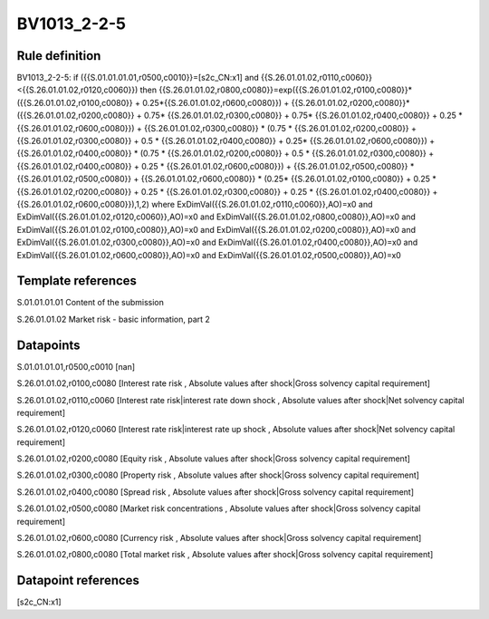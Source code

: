 ============
BV1013_2-2-5
============

Rule definition
---------------

BV1013_2-2-5: if ({{S.01.01.01.01,r0500,c0010}}=[s2c_CN:x1] and {{S.26.01.01.02,r0110,c0060}}<{{S.26.01.01.02,r0120,c0060}}) then {{S.26.01.01.02,r0800,c0080}}=exp({{S.26.01.01.02,r0100,c0080}}*({{S.26.01.01.02,r0100,c0080}} + 0.25*{{S.26.01.01.02,r0600,c0080}}) + {{S.26.01.01.02,r0200,c0080}}*({{S.26.01.01.02,r0200,c0080}} + 0.75* {{S.26.01.01.02,r0300,c0080}} + 0.75* {{S.26.01.01.02,r0400,c0080}} + 0.25 * {{S.26.01.01.02,r0600,c0080}}) + {{S.26.01.01.02,r0300,c0080}}  * (0.75 * {{S.26.01.01.02,r0200,c0080}} + {{S.26.01.01.02,r0300,c0080}} + 0.5 * {{S.26.01.01.02,r0400,c0080}} + 0.25* {{S.26.01.01.02,r0600,c0080}}) + {{S.26.01.01.02,r0400,c0080}} * (0.75 * {{S.26.01.01.02,r0200,c0080}} + 0.5 * {{S.26.01.01.02,r0300,c0080}} + {{S.26.01.01.02,r0400,c0080}} + 0.25 * {{S.26.01.01.02,r0600,c0080}}) + {{S.26.01.01.02,r0500,c0080}} * {{S.26.01.01.02,r0500,c0080}} + {{S.26.01.01.02,r0600,c0080}} * (0.25* {{S.26.01.01.02,r0100,c0080}} + 0.25 * {{S.26.01.01.02,r0200,c0080}} + 0.25 * {{S.26.01.01.02,r0300,c0080}} + 0.25 * {{S.26.01.01.02,r0400,c0080}} + {{S.26.01.01.02,r0600,c0080}}),1,2) where ExDimVal({{S.26.01.01.02,r0110,c0060}},AO)=x0 and ExDimVal({{S.26.01.01.02,r0120,c0060}},AO)=x0 and ExDimVal({{S.26.01.01.02,r0800,c0080}},AO)=x0 and ExDimVal({{S.26.01.01.02,r0100,c0080}},AO)=x0 and ExDimVal({{S.26.01.01.02,r0200,c0080}},AO)=x0 and ExDimVal({{S.26.01.01.02,r0300,c0080}},AO)=x0 and ExDimVal({{S.26.01.01.02,r0400,c0080}},AO)=x0 and ExDimVal({{S.26.01.01.02,r0600,c0080}},AO)=x0 and ExDimVal({{S.26.01.01.02,r0500,c0080}},AO)=x0


Template references
-------------------

S.01.01.01.01 Content of the submission

S.26.01.01.02 Market risk - basic information, part 2


Datapoints
----------

S.01.01.01.01,r0500,c0010 [nan]

S.26.01.01.02,r0100,c0080 [Interest rate risk , Absolute values after shock|Gross solvency capital requirement]

S.26.01.01.02,r0110,c0060 [Interest rate risk|interest rate down shock , Absolute values after shock|Net solvency capital requirement]

S.26.01.01.02,r0120,c0060 [Interest rate risk|interest rate up shock , Absolute values after shock|Net solvency capital requirement]

S.26.01.01.02,r0200,c0080 [Equity risk , Absolute values after shock|Gross solvency capital requirement]

S.26.01.01.02,r0300,c0080 [Property risk , Absolute values after shock|Gross solvency capital requirement]

S.26.01.01.02,r0400,c0080 [Spread risk , Absolute values after shock|Gross solvency capital requirement]

S.26.01.01.02,r0500,c0080 [Market risk concentrations , Absolute values after shock|Gross solvency capital requirement]

S.26.01.01.02,r0600,c0080 [Currency risk , Absolute values after shock|Gross solvency capital requirement]

S.26.01.01.02,r0800,c0080 [Total market risk , Absolute values after shock|Gross solvency capital requirement]



Datapoint references
--------------------

[s2c_CN:x1]